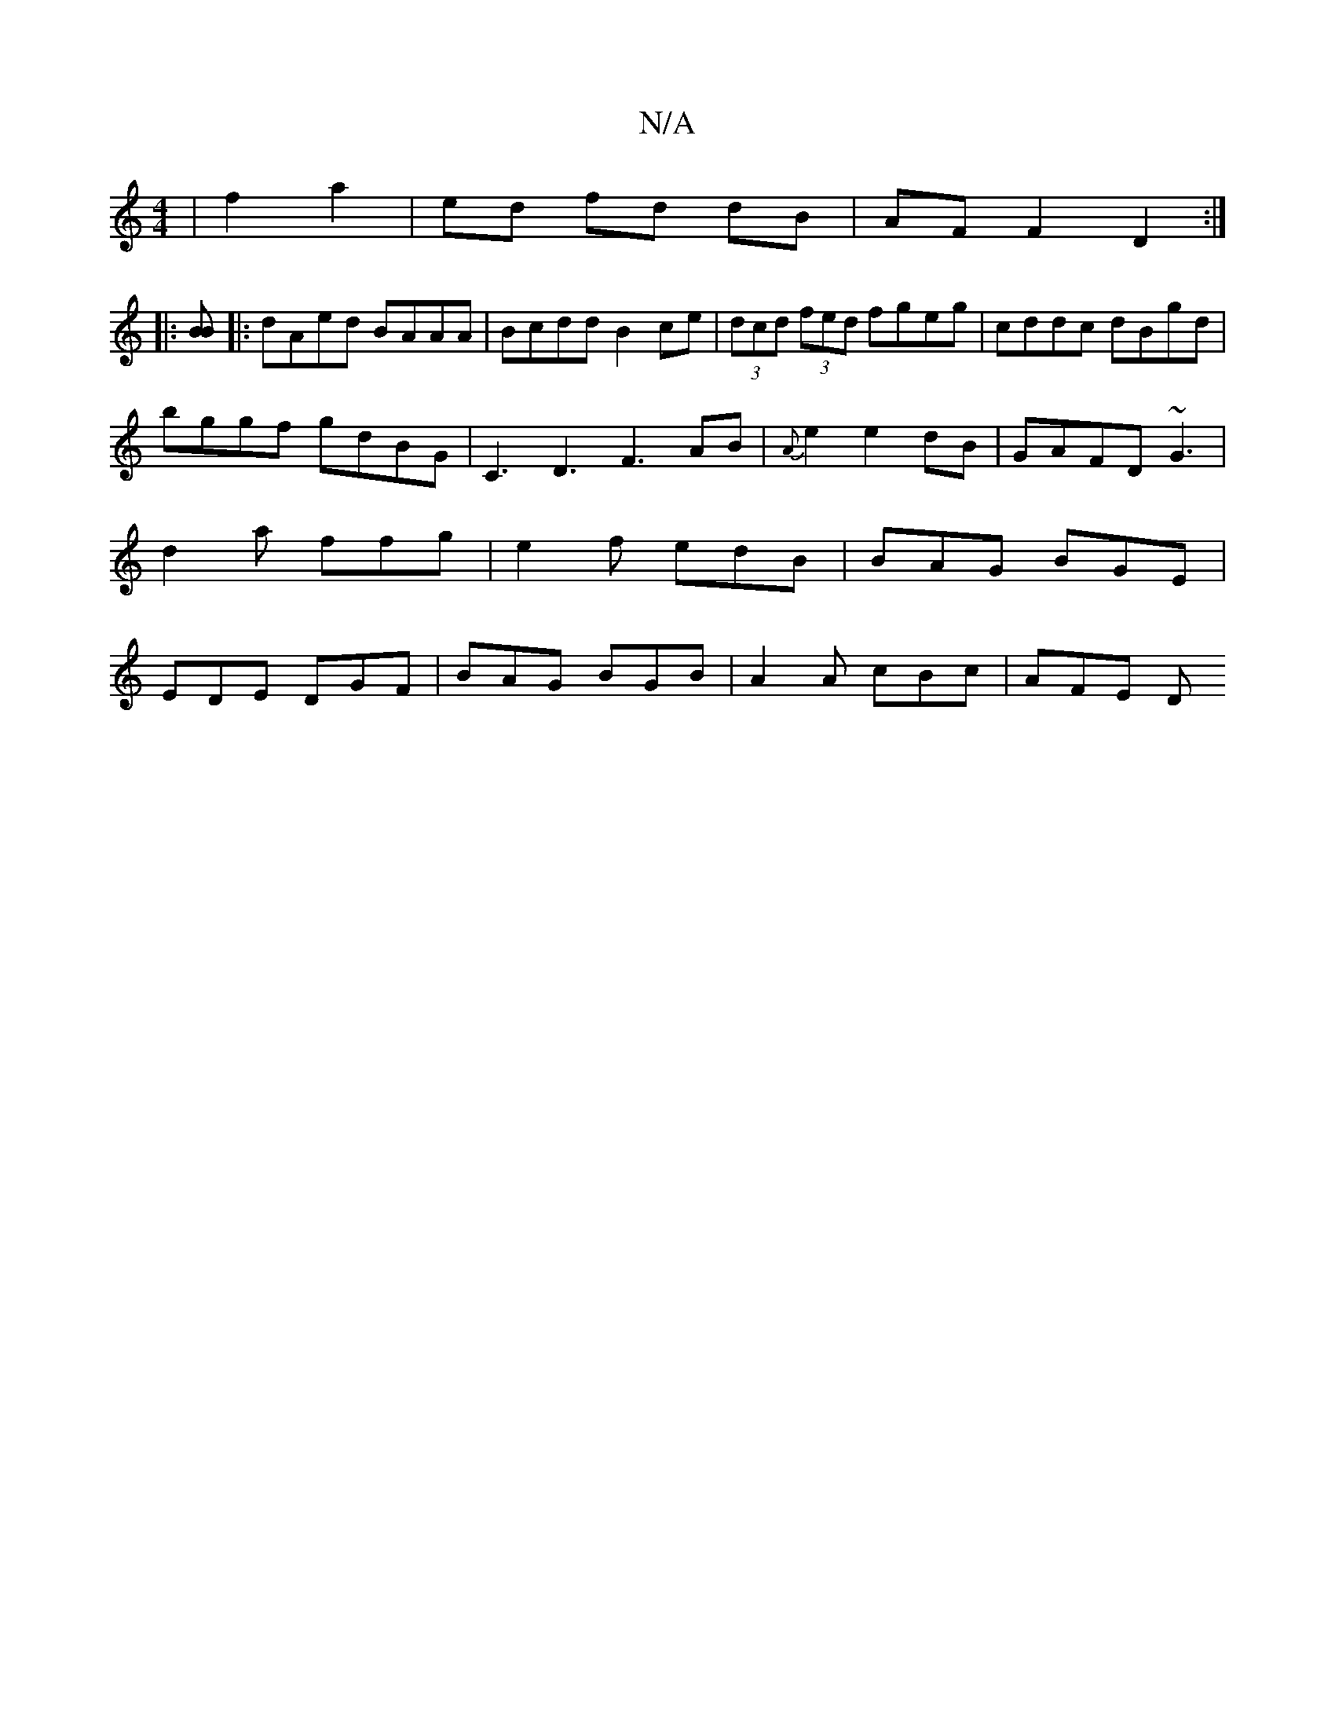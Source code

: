 X:1
T:N/A
M:4/4
R:N/A
K:Cmajor
 | f2 a2 | ed fd dB | AFF2 D2 :|
|: [BB]
|: dAed BAAA|Bcdd B2ce|(3dcd (3fed fgeg|cddc dBgd|
bggf gdBG|C3D3 F3 AB|{A}e2 e2 dB|GAFD ~G3|
d2 a ffg|e2 f edB | BAG BGE |
EDE DGF | BAG BGB | A2A cBc | AFE D